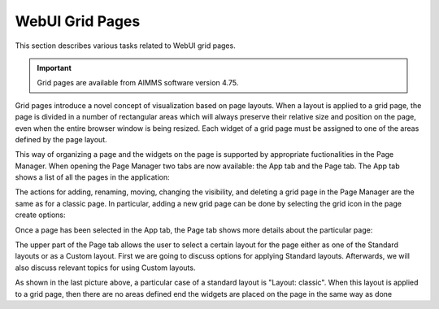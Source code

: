 WebUI Grid Pages 
================

.. |page-manager| image:: images/PageManager_snap1.png

.. |dots| image:: images/PageManager_snap3.png

.. |pencil| image:: images/PageManager_snap3_1.png

.. |eye| image:: images/PageManager_snap3_2.png

.. |hidden| image:: images/PageManager_snap3_3.png

.. |bin| image:: images/PageManager_snap3_4.png

.. |home| image:: images/PageManager_snap3_5.png

.. |wizard| image:: images/PageManager_snap3_6.png

.. |plus| image:: images/plus.png

.. |kebab|  image:: images/kebab.png

.. |addpage|  image:: images/addpage.png

.. |sidepanel|  image:: images/sidepanel.png

.. |dialog|  image:: images/dialogicon.png 


This section describes various tasks related to WebUI grid pages.

.. important::

	Grid pages are available from AIMMS software version 4.75.

Grid pages introduce a novel concept of visualization based on page layouts. When a layout is applied to a grid page, the page is divided in a number of rectangular areas which will always preserve their relative size and position on the page, even when the entire browser window is being resized. Each widget of a grid page must be assigned to one of the areas defined by the page layout. 

This way of organizing a page and the widgets on the page is supported by appropriate fuctionalities in the Page Manager. When opening the Page Manager two tabs are now available: the App tab and the Page tab. The App tab shows a list of all the pages in the application:

.. image:: images/GridPage_PageManager_AppTab.png
    :align: center

The actions for adding, renaming, moving, changing the visibility, and deleting a grid page in the Page Manager are the same as for a classic page. In particular, adding a new grid page can be done by selecting the grid icon in the page create options:

.. image:: images/GridPage_PageManager_AppTab_InsertGrid.png
    :align: center

Once a page has been selected in the App tab, the Page tab shows more details about the particular page:

.. image:: images/GridPage_PageManager_PageTab_1.png
    :align: center
	
The upper part of the Page tab allows the user to select a certain layout for the page either as one of the Standard layouts or as a Custom layout. First we are going to discuss options for applying Standard layouts. Afterwards, we will also discuss relevant topics for using Custom layouts. 

As shown in the last picture above, a particular case of a standard layout is "Layout: classic". When this layout is applied to a grid page, then there are no areas defined end the widgets are placed on the page in the same way as done 



  






